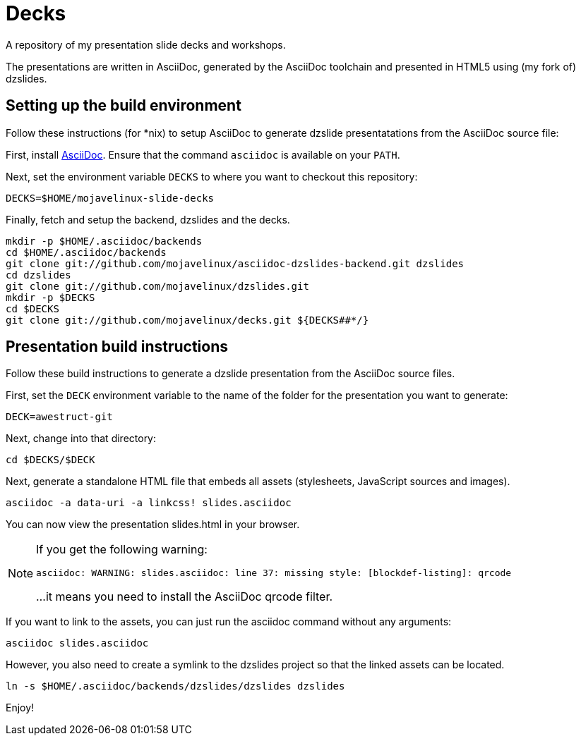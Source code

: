 = Decks

A repository of my presentation slide decks and workshops.

The presentations are written in AsciiDoc, generated by the AsciiDoc toolchain and presented in HTML5 using (my fork of) dzslides.

== Setting up the build environment

Follow these instructions (for *nix) to setup AsciiDoc to generate dzslide presentatations from the AsciiDoc source file:

First, install http://asciidoc.org[AsciiDoc]. Ensure that the command `asciidoc` is available on your `PATH`.

Next, set the environment variable `DECKS` to where you want to checkout this repository:

----
DECKS=$HOME/mojavelinux-slide-decks
----

Finally, fetch and setup the backend, dzslides and the decks.

----
mkdir -p $HOME/.asciidoc/backends
cd $HOME/.asciidoc/backends
git clone git://github.com/mojavelinux/asciidoc-dzslides-backend.git dzslides
cd dzslides
git clone git://github.com/mojavelinux/dzslides.git
mkdir -p $DECKS
cd $DECKS
git clone git://github.com/mojavelinux/decks.git ${DECKS##*/}
----

== Presentation build instructions

Follow these build instructions to generate a dzslide presentation from the AsciiDoc source files.

First, set the `DECK` environment variable to the name of the folder for the presentation you want to generate:

----
DECK=awestruct-git
----

Next, change into that directory:

----
cd $DECKS/$DECK
----

Next, generate a standalone HTML file that embeds all assets (stylesheets, JavaScript sources and images).

----
asciidoc -a data-uri -a linkcss! slides.asciidoc
----

You can now view the presentation slides.html in your browser.

[NOTE]
====
If you get the following warning:

 asciidoc: WARNING: slides.asciidoc: line 37: missing style: [blockdef-listing]: qrcode

...it means you need to install the AsciiDoc qrcode filter.
====

If you want to link to the assets, you can just run the asciidoc command without any arguments:

----
asciidoc slides.asciidoc
----

However, you also need to create a symlink to the dzslides project so that the linked assets can be located.

----
ln -s $HOME/.asciidoc/backends/dzslides/dzslides dzslides
----

Enjoy!
